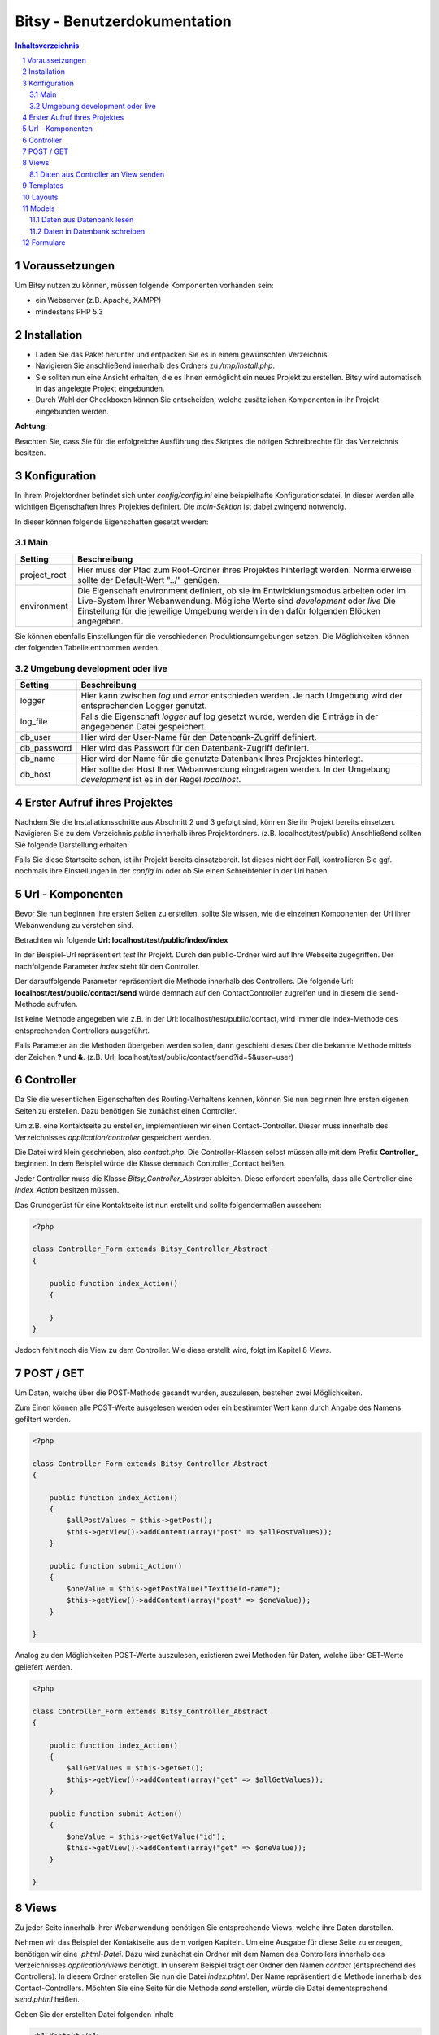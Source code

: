 .. |date| date:: %d/%m/%Y
.. |year| date:: %Y

.. footer::
   .. class:: footertable

   +-------------------------+-------------------------+
   | Stand: |date|           | .. class:: rightalign   |
   |                         |                         |
   |                         | ###Page###/###Total###  |
   +-------------------------+-------------------------+



=============================
Bitsy - Benutzerdokumentation
=============================

.. raw:: pdf

    Spacer 0 40

.. sectnum::

.. contents:: Inhaltsverzeichnis

.. raw:: pdf

   PageBreak

Voraussetzungen
===============

Um Bitsy nutzen zu können, müssen folgende Komponenten vorhanden sein:

- ein Webserver (z.B. Apache, XAMPP)
- mindestens PHP 5.3

Installation
============

- Laden Sie das Paket herunter und entpacken Sie es in einem gewünschten Verzeichnis.
- Navigieren Sie anschließend innerhalb des Ordners zu */tmp/install.php*.
- Sie sollten nun eine Ansicht erhalten, die es Ihnen ermöglicht ein neues Projekt
  zu erstellen. Bitsy wird automatisch in das angelegte Projekt eingebunden.
- Durch Wahl der Checkboxen können Sie entscheiden, welche zusätzlichen Komponenten
  in ihr Projekt eingebunden werden.

.. raw:: pdf

    Spacer 0 20

.. class:: redbox

    **Achtung**: 
    
    Beachten Sie, dass Sie für die erfolgreiche Ausführung des Skriptes 
    die nötigen Schreibrechte für das Verzeichnis besitzen.

.. raw:: pdf

   PageBreak


Konfiguration
=============

In ihrem Projektordner befindet sich unter *config/config.ini* eine beispielhafte 
Konfigurationsdatei. In dieser werden alle wichtigen Eigenschaften Ihres Projektes
definiert.
Die *main-Sektion* ist dabei zwingend notwendig.

In dieser können folgende Eigenschaften gesetzt werden:


Main
----

+--------------+---------------------------------------------------+
| Setting      | Beschreibung                                      |
+==============+===================================================+
| project_root | Hier muss der Pfad zum Root-Ordner ihres Projektes| 
|              | hinterlegt werden. Normalerweise sollte der       |
|              | Default-Wert "../" genügen.                       |
+--------------+---------------------------------------------------+
| environment  | Die Eigenschaft environment definiert, ob sie im  |
|              | Entwicklungsmodus arbeiten oder im Live-System    |
|              | Ihrer Webanwendung.                               |
|              | Mögliche Werte sind *development* oder *live*     |
|              | Die Einstellung für die jeweilige Umgebung werden |
|              | in den dafür folgenden Blöcken angegeben.         |
+--------------+---------------------------------------------------+

Sie können ebenfalls Einstellungen für die verschiedenen Produktionsumgebungen
setzen. Die Möglichkeiten können der folgenden Tabelle entnommen werden.


Umgebung development oder live
------------------------------


+--------------+---------------------------------------------------+
| Setting      | Beschreibung                                      |
+==============+===================================================+
| logger       | Hier kann zwischen *log* und *error* entschieden  |
|              | werden. Je nach Umgebung wird der entsprechenden  |
|              | Logger genutzt.                                   |
+--------------+---------------------------------------------------+
| log_file     | Falls die Eigenschaft *logger* auf log gesetzt    |
|              | wurde, werden die Einträge in der angegebenen     |
|              | Datei gespeichert.                                |
+--------------+---------------------------------------------------+
| db_user      | Hier wird der User-Name für den Datenbank-Zugriff |
|              | definiert.                                        |
+--------------+---------------------------------------------------+
| db_password  | Hier wird das Passwort für den Datenbank-Zugriff  |
|              | definiert.                                        |
+--------------+---------------------------------------------------+
| db_name      | Hier wird der Name für die genutzte Datenbank     |
|              | Ihres Projektes hinterlegt.                       |
+--------------+---------------------------------------------------+
| db_host      | Hier sollte der Host Ihrer Webanwendung           |
|              | eingetragen werden. In der Umgebung *development* |
|              | ist es in der Regel *localhost*.                  |
+--------------+---------------------------------------------------+
         

.. raw:: pdf

   PageBreak

Erster Aufruf ihres Projektes
=============================

Nachdem Sie die Installationsschritte aus Abschnitt 2 und 3 gefolgt sind,
können Sie ihr Projekt bereits einsetzen.
Navigieren Sie zu dem Verzeichnis *public* innerhalb ihres Projektordners.
(z.B. localhost/test/public)
Anschließend sollten Sie folgende Darstellung erhalten.

.. raw:: pdf

    Spacer 0 20

.. image:: images/Startseite.png
   :scale: 50 %
   :alt: Startseite
   :align: center

.. raw:: pdf

    Spacer 0 20

Falls Sie diese Startseite sehen, ist ihr Projekt bereits einsatzbereit.
Ist dieses nicht der Fall, kontrollieren Sie ggf. nochmals ihre Einstellungen
in der *config.ini* oder ob Sie einen Schreibfehler in der Url haben.


Url - Komponenten
=================

Bevor Sie nun beginnen Ihre ersten Seiten zu erstellen, sollte Sie wissen, wie
die einzelnen Komponenten der Url ihrer Webanwendung zu verstehen sind.

Betrachten wir folgende **Url: localhost/test/public/index/index**

In der Beispiel-Url repräsentiert *test* Ihr Projekt. Durch den public-Ordner wird
auf Ihre Webseite zugegriffen. Der nachfolgende Parameter *index* steht für den 
Controller.

Der darauffolgende Parameter repräsentiert die Methode innerhalb des Controllers.
Die folgende Url: **localhost/test/public/contact/send** würde demnach auf den 
ContactController zugreifen und in diesem die send-Methode aufrufen.

Ist keine Methode angegeben wie z.B. in der Url: localhost/test/public/contact, 
wird immer die index-Methode des entsprechenden Controllers ausgeführt.

Falls Parameter an die Methoden übergeben werden sollen, dann geschieht dieses 
über die bekannte Methode mittels der Zeichen **?** und **&**.
(z.B. Url: localhost/test/public/contact/send?id=5&user=user)


.. raw:: pdf

   PageBreak

Controller
==========

Da Sie die wesentlichen Eigenschaften des Routing-Verhaltens kennen, können 
Sie nun beginnen Ihre ersten eigenen Seiten zu erstellen.
Dazu benötigen Sie zunächst einen Controller.

Um z.B. eine Kontaktseite zu erstellen, implementieren wir einen Contact-Controller.
Dieser muss innerhalb des Verzeichnisses *application/controller* gespeichert werden.

Die Datei wird klein geschrieben, also *contact.php*. Die Controller-Klassen selbst
müssen alle mit dem Prefix **Controller_** beginnen.
In dem Beispiel würde die Klasse demnach Controller_Contact heißen.

Jeder Controller muss die Klasse *Bitsy_Controller_Abstract* ableiten.
Diese erfordert ebenfalls, dass alle Controller eine *index_Action* besitzen müssen.

Das Grundgerüst für eine Kontaktseite ist nun erstellt und sollte folgendermaßen 
aussehen:

.. raw:: pdf

    Spacer 0 20

.. code-block:: php
    
    <?php

    class Controller_Form extends Bitsy_Controller_Abstract 
    {

        public function index_Action() 
        {

        }
    }

.. raw:: pdf

    Spacer 0 20


Jedoch fehlt noch die View zu dem Controller. 
Wie diese erstellt wird, folgt im Kapitel 8 *Views*.


POST / GET
==========

Um Daten, welche über die POST-Methode gesandt wurden, auszulesen, bestehen zwei
Möglichkeiten.

Zum Einen können alle POST-Werte ausgelesen werden oder ein bestimmter Wert
kann durch Angabe des Namens gefiltert werden.

.. raw:: pdf

    Spacer 0 20

.. code-block:: php

    <?php

    class Controller_Form extends Bitsy_Controller_Abstract 
    {

        public function index_Action() 
        {
            $allPostValues = $this->getPost();
            $this->getView()->addContent(array("post" => $allPostValues));
        }

        public function submit_Action()
        {
            $oneValue = $this->getPostValue("Textfield-name");
            $this->getView()->addContent(array("post" => $oneValue));
        }

    }

.. raw:: pdf

    Spacer 0 20


Analog zu den Möglichkeiten POST-Werte auszulesen, existieren zwei Methoden
für Daten, welche über GET-Werte geliefert werden.

.. raw:: pdf

    Spacer 0 20

.. code-block:: php

    <?php

    class Controller_Form extends Bitsy_Controller_Abstract 
    {

        public function index_Action() 
        {
            $allGetValues = $this->getGet();
            $this->getView()->addContent(array("get" => $allGetValues));
        }

        public function submit_Action()
        {
            $oneValue = $this->getGetValue("id");
            $this->getView()->addContent(array("get" => $oneValue));
        }

    }

.. raw:: pdf

    Spacer 0 20

.. raw:: pdf

   PageBreak


Views
=====

Zu jeder Seite innerhalb ihrer Webanwendung benötigen Sie entsprechende Views,
welche ihre Daten darstellen.

Nehmen wir das Beispiel der Kontaktseite aus dem vorigen Kapiteln.
Um eine Ausgabe für diese Seite zu erzeugen, benötigen wir eine *.phtml-Datei*.
Dazu wird zunächst ein Ordner mit dem Namen des Controllers innerhalb des 
Verzeichnisses *application/views* benötigt. 
In unserem Beispiel trägt der Ordner den Namen *contact* (entsprechend des 
Controllers).
In diesem Ordner erstellen Sie nun die Datei *index.phtml*. Der Name repräsentiert
die Methode innerhalb des Contact-Controllers. Möchten Sie eine Seite für
die Methode *send* erstellen, würde die Datei dementsprechend *send.phtml* heißen.

Geben Sie der erstellten Datei folgenden Inhalt:

.. raw:: pdf

    Spacer 0 20

.. code-block:: php
    
    <h1>Kontakt</h1>
    <p>Dies ist der Inhalt meiner Kontaktseite</p>

.. raw:: pdf

    Spacer 0 20

Sie sollten nun nach Navigation zu Ihrem Contact-Controller 
(z.B. Url: localhost/test/public/contact) den eingegebenen Inhalt sehen. 


Daten aus Controller an View senden
-----------------------------------

Um nun dynamisch Daten aus dem Controller heraus an die View senden zu können, 
steht folgende Funktionen bereit.

.. raw:: pdf

    Spacer 0 20

.. code-block:: php
    
    <?php

    class Controller_Contact extends Bitsy_Controller_Abstract 
    {

        public function index_Action() 
        {
            //inhalt, der an view gesendet werden soll
            $content = 'Hier ist mein Inhalt !';

            $this->getView()->addContent(array("content" => $content));
        }
    }

.. raw:: pdf

    Spacer 0 20

Durch die Methode *addContent* wird ein Array mit Variablen an die View
gesendet. Anstelle von einer Variablen, können ebenfalls mehrere Inhalte mit einem 
Aufruf weitergeleitet werden.

Innerhalb der View kann mittels der nachfolgenden Methode auf die Variablen
zugegriffen werden:

.. raw:: pdf

    Spacer 0 20

.. code-block:: php
    
    <h1>Kontakt</h1>
    <p>Dies ist der Inhalt meiner Kontaktseite</p>
    
    <?php echo $this->content; ?>

.. raw:: pdf

    Spacer 0 20

.. raw:: pdf

   PageBreak



Templates
=========

Die Daten, welche durch den Controller an die View gesendet werden (siehe 
voriges Kapitel), können ebenfalls durch Templates formatiert werden.

Eine beispielhafte Formatierung wäre die Ausgabe von Datums-Objekten.
Hierfür wird innerhalb des Controllers die Methode *useTemplate* benutzt:

.. raw:: pdf

    Spacer 0 20

.. code-block:: php
    
    <?php

    class Controller_Index extends Bitsy_Controller_Abstract 
    {

        public function index_Action() 
        {
            $variableInhalt = 'content for template';

            // nutzt template 'date.phtml' um variable mit dem 
            //übergebenen inhalt zu formatieren
            $helperTest = $this->getView()
                               ->useTemplate('date', array("variable" => $variableInhalt));

            // formatierte variable wird an view übergeben
            $this->getView()->addContent(array(
                "text"      => $helperTest
                ));
        }
    }

.. raw:: pdf

    Spacer 0 20

Das Template, welches benutzt wird, trägt hier den Namen date.
Durch das übergebene Array wird angegeben, wie die Variable innerhalb des Templates
anzusprechen ist. Hier kann über *variable* auf den Inhalt zugegriffen werden.

Um ein Template zu nutzen, muss dieses zunächst in dem Ordner *templates* in
ihrem Projekt-Ordner erstellt werden.
Eine beispielhafte Implementierung sieht wie folgt aus:

.. raw:: pdf

    Spacer 0 20

.. code-block:: php

    <h1>Das Date Template : <?php echo $this->variable; ?></h1>

.. raw:: pdf

    Spacer 0 20



Layouts
=======

Für Ihre Webanwendung können Sie verschiedene Layouts definieren.
Standardmäßig sind bereits Layouts für die Standard- sowie für die mobile 
Ausgabe enthalten.
Zu finden sind diese in dem Ordner *layouts*.
In diesem können Sie beliebig viele weitere Layouts erstellen.

Um ein Layout zu wechseln, muss innerhalb des Controllers der Aufruf der 
Methode *setLayout* erfolgen.
Die View wird dann mit dem entsprechendem Layout dargestellt.

.. raw:: pdf

    Spacer 0 20

.. code-block:: php

    <?php

    class Controller_Test extends Bitsy_Controller_Abstract 
    {
        public function help_Action() 
        {
            //ändert das layout für diese view
            $this->setLayout('mobile');
            $content = 'test';
            $this->getView()->addContent(array("text" => $content));
        }
    }

.. raw:: pdf

    Spacer 0 20


.. raw:: pdf

   PageBreak


Models
======

Models dienen als Klassen für die Verwaltung von Einträgen in Datenbanken.
Die Verbindungsdaten für den Datenbankzugriff werden in der *config.ini* für
die entsprechende Produktionsumgebung festgelegt (siehe Kapitel 3).

Jedes Model besitzt eine eigene Klasse innerhalb des Verzeichnisses 
*application/model*. Der Dateiname sollte klein geschrieben werden.
Der Klassenname jedoch, muss immer mit dem Prefix **Model_** beginnen.

Innerhalb des Models kann durch die Angabe der Variablen *_table* der 
Name der Datenbanktabelle definiert werden.

Jedes Model muss die Klasse *Bitsy_Model_Abstract* ableiten und im Konstruktor
*parent::__construct()* aufrufen.

.. raw:: pdf

    Spacer 0 20

.. code-block:: php

    <?php

    class Model_User extends Bitsy_Model_Abstract 
    {

        protected $_table = "users";

        public function __construct() 
        {
            parent::__construct();
        }

    }

.. raw:: pdf

    Spacer 0 20



Daten aus Datenbank lesen
-------------------------

Zum Lesen von Datenbankeinträgen stehen derzeit nur wenige Methoden zur 
Verfügung.
Zunächst gibt es die Funktion *getData()*. Diese ermöglicht es entweder alle 
Einträge einer Tabelle auszulesen oder nur eine bestimmte Spalte.

Nachfolgend ist die Anwendung beider Methoden verdeutlicht.

.. raw:: pdf

    Spacer 0 20

.. code-block:: php

    <?php

    class Model_User extends Bitsy_Model_Abstract 
    {

        protected $_table = "users";

        public function __construct() 
        {
            parent::__construct();
        }

        public function getMessages() 
        {
            return $this->getData('message'); 
        }

        public function getAllUsers()
        {
            return $this->getData();
        }

    }

.. raw:: pdf

    Spacer 0 20

Neben dem Auslesen ganzer Tabellen, können auch einzelne Zeilen entnommen werden.
Diese können derzeit nur nach der ID gefiltert werden.
Dazu kann die Methode *getDataById()* genutzt werden.

.. raw:: pdf

    Spacer 0 20

.. code-block:: php

    <?php

    class Model_User extends Bitsy_Model_Abstract 
    {

        protected $_table = "users";

        public function __construct() 
        {
            parent::__construct();
        }

        public function getRowById($id)
        {
            return $this->getDataById($id);
        }

    }

.. raw:: pdf

    Spacer 0 20



Daten in Datenbank schreiben
----------------------------

Zum Schreiben eines neuen Datenbanksatzes gibt es die Methode *insertRow()*.
Dieser wird ein Array mit den Spalten und den dazugehörigen Werten übergeben.

Innerhalb eines Controllers sieht die Anwendung wie folgt aus:

.. raw:: pdf

    Spacer 0 20

.. code-block:: php
    
    <?php

    class Controller_Test extends Bitsy_Controller_Abstract 
    {
        public function index_Action() 
        {
            $model = new Model_User();

            $model->insertRow(array(
                'message'   => 'haha',
                'name'      =>  'test'));
        }
    }

.. raw:: pdf

    Spacer 0 20


.. raw:: pdf

   PageBreak


Formulare
=========

Um Formulare zu generieren, eignet es sich für jede Form eine eigene Klasse
innerhalb des Verzeichnisses *application/form* zu erstellen.

Für ein Kontaktformular würde die Datei *contact.php* heißen. Die Klasse selbst
muss den Prefix **Form_** tragen. Es ergibt sich der Name Form_Contact für die 
Klasse. 
Des Weiteren muss diese die Klasse *Bitsy_Form_Abstract* ableiten.

Im Controller wird ein Formular wie folgt aufgerufen:

.. raw:: pdf

    Spacer 0 20

.. code-block:: php

    <?php

    class Controller_Contact extends Bitsy_Controller_Abstract 
    {

        public function index_Action() 
        {
            $form = new Form_Contact();
            $this->getView()->addContent(array("form" => $form));
        }

    }

.. raw:: pdf

    Spacer 0 20


Die Klasse Form_Contact könnte folgenden Inhalt enthalten:

.. raw:: pdf

    Spacer 0 20

.. code-block:: php

    <?php

    class Form_Contact extends Bitsy_Form_Abstract 
    {

        function __construct() 
        {
            $this->setClass("test_form")
                    ->setId("test_form")
                    ->setMethod("post")
                    ->setAction("contact/submit");
            $this->initTextfield();
            $this->initButtons();
        }

        public function initTextfield() 
        {
            $textfield = new Bitsy_Form_Element_Input_Textfield();
            $textfield->setLabel("Label: ")
                    ->setName('Textfield-name')
                    ->setValue("vordefinierter Wert")
                    ->setSize(50)
                    ->setRequired()
                    ->setPlaceholder("Geben Sie etwas ein");
            $this->addElement($textfield);
        }

        public function initButtons() 
        {
            $button = new Bitsy_Form_Element_Button();
            $button->setValue('Label')->setType("submit");
            $this->addElement($button);
        }

    }

.. raw:: pdf

    Spacer 0 20


Für Formulare sind bereits einige Elemente implementiert, wie beispielsweise

- Buttons
- RadioButtons
- Checkboxes
- Textareas
- Input-Elemente (Number, Range, Passwort, Email, Text, Url)
- Fieldset

Diese können analog zu dem oberen Beispiel eingebunden werden.


